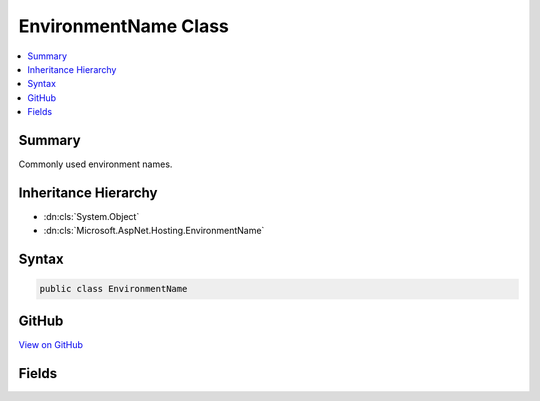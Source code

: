

EnvironmentName Class
=====================



.. contents:: 
   :local:



Summary
-------

Commonly used environment names.





Inheritance Hierarchy
---------------------


* :dn:cls:`System.Object`
* :dn:cls:`Microsoft.AspNet.Hosting.EnvironmentName`








Syntax
------

.. code-block:: csharp

   public class EnvironmentName





GitHub
------

`View on GitHub <https://github.com/aspnet/apidocs/blob/master/aspnet/hosting/src/Microsoft.AspNet.Hosting.Abstractions/EnvironmentName.cs>`_





.. dn:class:: Microsoft.AspNet.Hosting.EnvironmentName

Fields
------

.. dn:class:: Microsoft.AspNet.Hosting.EnvironmentName
    :noindex:
    :hidden:

    
    .. dn:field:: Microsoft.AspNet.Hosting.EnvironmentName.Development
    
        
    
        
        .. code-block:: csharp
    
           public static readonly string Development
    
    .. dn:field:: Microsoft.AspNet.Hosting.EnvironmentName.Production
    
        
    
        
        .. code-block:: csharp
    
           public static readonly string Production
    
    .. dn:field:: Microsoft.AspNet.Hosting.EnvironmentName.Staging
    
        
    
        
        .. code-block:: csharp
    
           public static readonly string Staging
    

